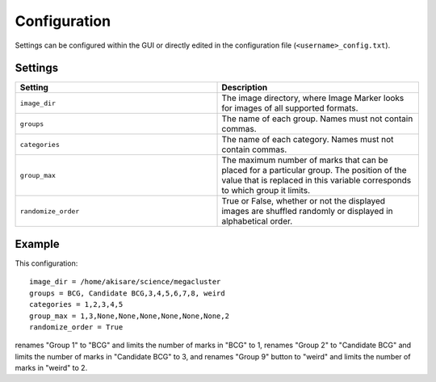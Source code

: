 Configuration
======================

Settings can be configured within the GUI or directly edited in the configuration file (``<username>_config.txt``).

Settings
---------------------
.. list-table::
   :widths: 50 50
   :header-rows: 1

   * - Setting
     - Description
   * - ``image_dir``
     - The image directory, where Image Marker looks for images of all supported formats.
   * - ``groups`` 
     - The name of each group. Names must not contain commas.
   * - ``categories``
     - The name of each category. Names must not contain commas.
   * - ``group_max``
     - The maximum number of marks that can be placed for a particular group. The position of the value that is replaced in this variable corresponds to which group it limits.
   * - ``randomize_order``
     - True or False, whether or not the displayed images are shuffled randomly or displayed in alphabetical order.

Example
---------------------

This configuration::

   image_dir = /home/akisare/science/megacluster
   groups = BCG, Candidate BCG,3,4,5,6,7,8, weird
   categories = 1,2,3,4,5
   group_max = 1,3,None,None,None,None,None,None,2
   randomize_order = True

renames "Group 1" to "BCG" and limits the number of marks in "BCG" to 1, renames "Group 2" to "Candidate BCG" and limits the number of marks in "Candidate BCG" to 3, and renames "Group 9" button to "weird" and limits the number of marks in "weird" to 2.



